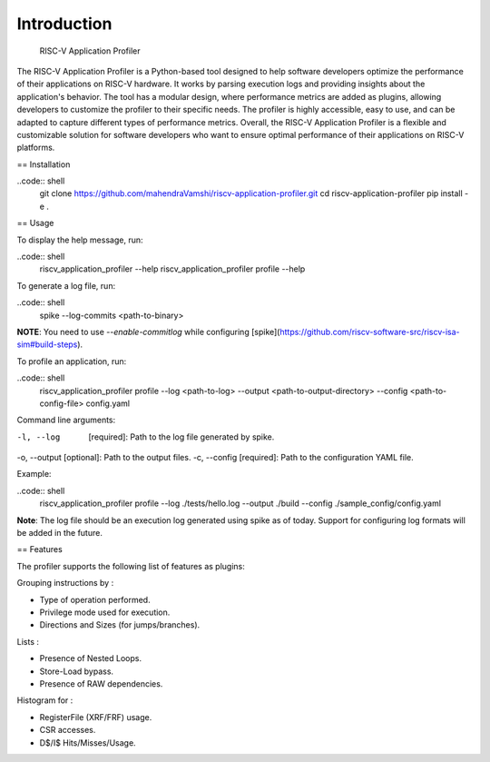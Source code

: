 Introduction
============
 RISC-V Application Profiler

The RISC-V Application Profiler is a Python-based tool designed to help software developers optimize the performance of their applications on RISC-V hardware. It works by parsing execution logs and providing insights about the application's behavior. The tool has a modular design, where performance metrics are added as plugins, allowing developers to customize the profiler to their specific needs. The profiler is highly accessible, easy to use, and can be adapted to capture different types of performance metrics. Overall, the RISC-V Application Profiler is a flexible and customizable solution for software developers who want to ensure optimal performance of their applications on RISC-V platforms.

== Installation

..code:: shell
  git clone https://github.com/mahendraVamshi/riscv-application-profiler.git
  cd riscv-application-profiler
  pip install -e .

== Usage

To display the help message, run:

..code:: shell
  riscv_application_profiler --help
  riscv_application_profiler profile --help

To generate a log file, run:

..code:: shell
  spike --log-commits <path-to-binary>

**NOTE**: You need to use `--enable-commitlog` while configuring [spike](https://github.com/riscv-software-src/riscv-isa-sim#build-steps).

To profile an application, run:

..code:: shell
  riscv_application_profiler profile --log <path-to-log> --output <path-to-output-directory> --config <path-to-config-file> config.yaml


Command line arguments:

-l, --log   [required]: Path to the log file generated by spike.
-o, --output [optional]: Path to the output files.
-c, --config   [required]: Path to the configuration YAML file.

Example:

..code:: shell
  riscv_application_profiler profile --log ./tests/hello.log --output ./build --config ./sample_config/config.yaml 


**Note**: The log file should be an execution log generated using spike as of today. Support for configuring log formats will be added in the future.

== Features

The profiler supports the following list of features as plugins:

Grouping instructions by :

- Type of operation performed.
- Privilege mode used for execution.
- Directions and Sizes (for jumps/branches).

Lists :

- Presence of Nested Loops.
- Store-Load bypass.
- Presence of RAW dependencies.

Histogram for :

- RegisterFile (XRF/FRF) usage.
- CSR accesses.
- D$/I$ Hits/Misses/Usage.
